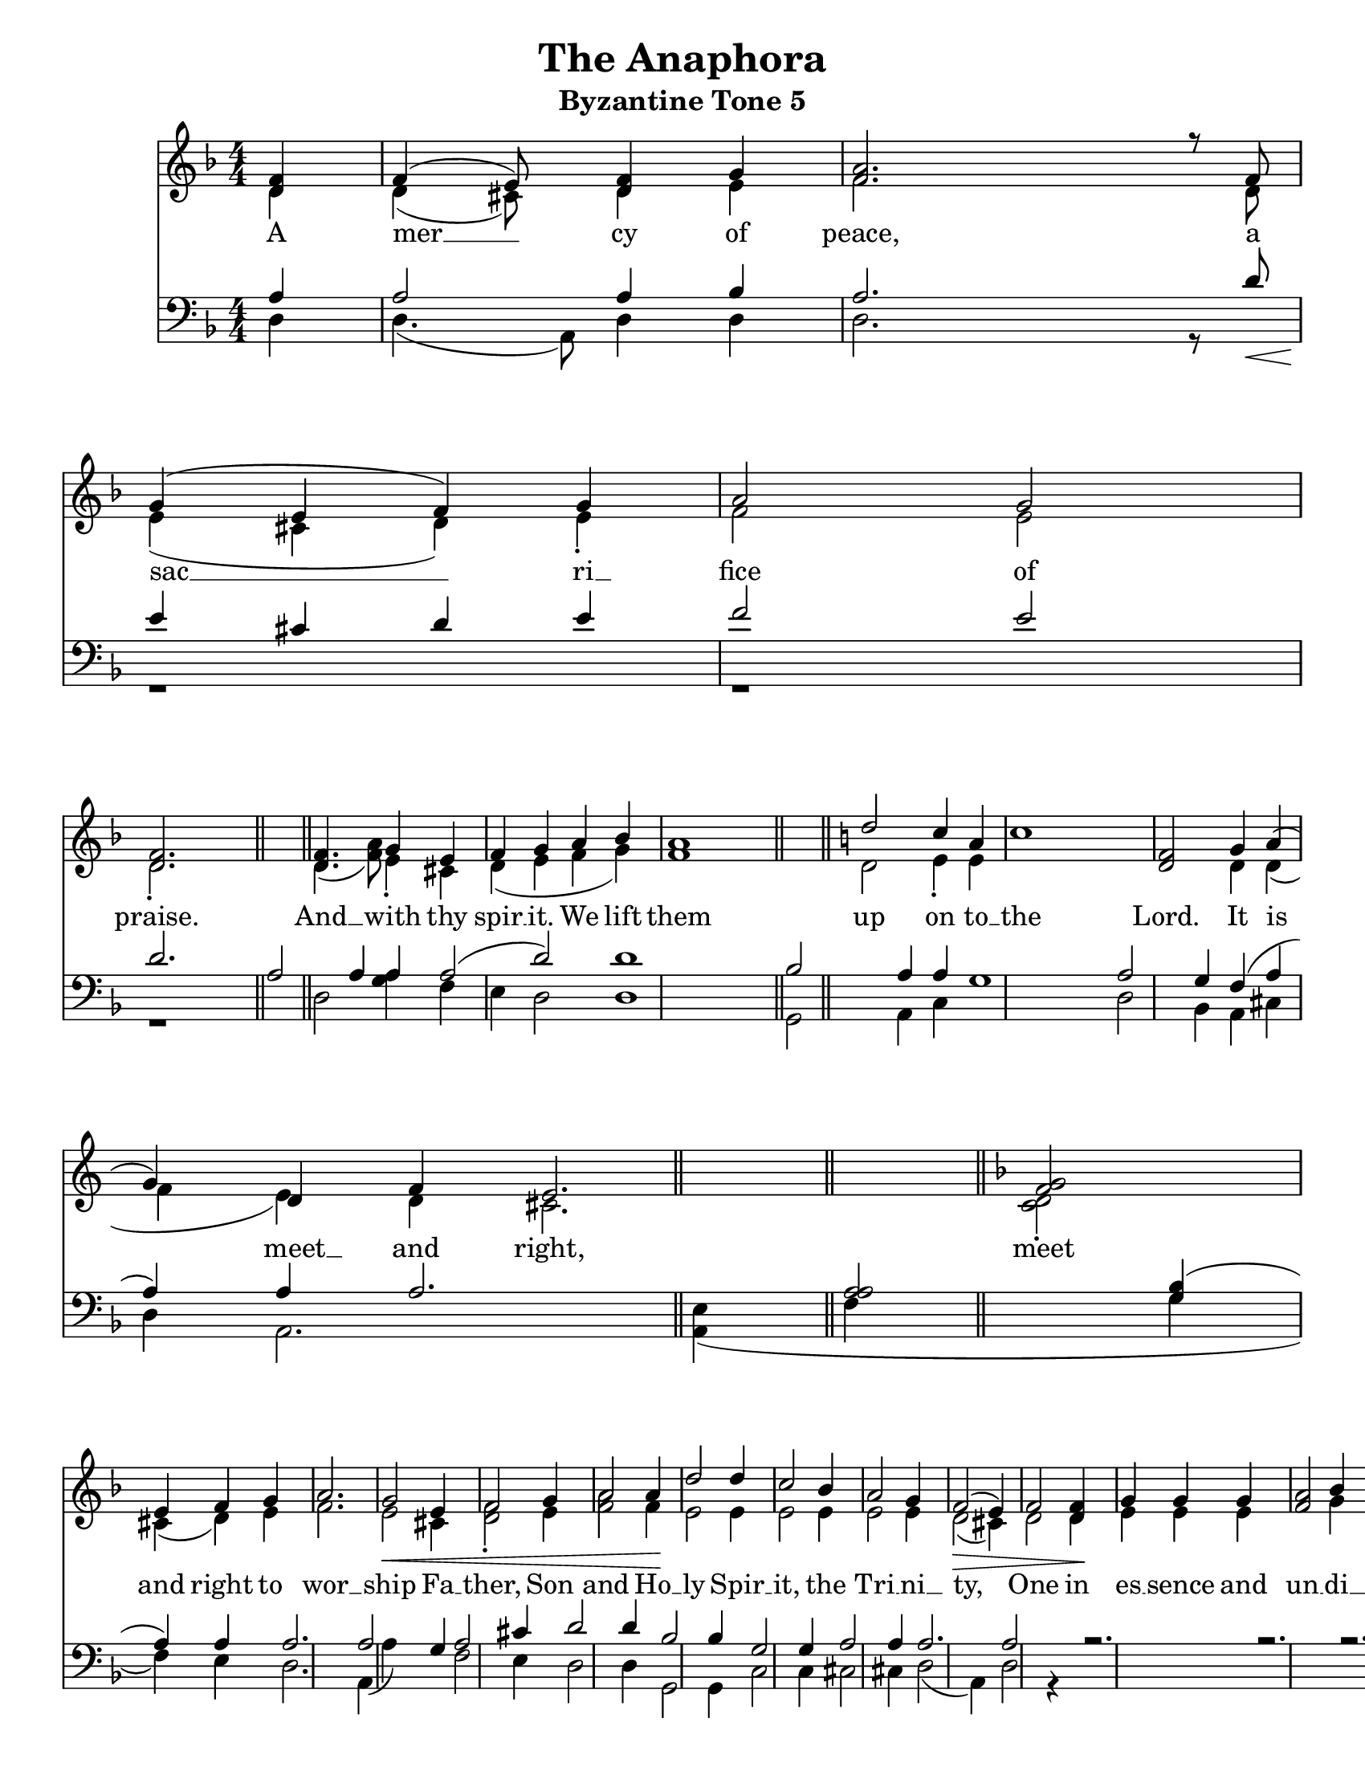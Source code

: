 \version "2.24.2"

\language "english" % Actually required

\paper {
  #(set-paper-size "letter")
}

\header {
  title = "The Anaphora"
  subtitle = "Byzantine Tone 5"
  tagline = ""
}

global = {
  \key f \major
}

soprano =  \relative d' {
  \global
  \clef "treble" \numericTimeSignature\time 4/4 \key f \major \partial
  4  <d f>4 | % 1
  f4 (  e8 ) s8  <d f>4  g4 | % 2
  <f a>2. r8  f8 | % 3
  g4 (  e4  f4 )  g4 | % 4
  a2  g2 | % 5
  <d f>2. \bar "||"
  s4 | % 6
  <d f>4. s8  g4  e4 | % 7
  f4  g4  a4  bf4 | % 8
  <f a>1 \bar "||"
  \key c \major  d'2  c4  a4 | \barNumberCheck
  #10
  c1  <d, f>2  g4 | % 11
  a4 (  g4 )  d4  f4 | % 12
  e2. \bar "||"
  \key f \major  <g f>2 | % 14
  e4  f4  g4 s4 | % 15
  a2. s4 | % 16
  g2 -\<  e4 s4 | % 17
  f2  g4 s4 | % 18
  a2  a4 -\! s4 | % 19
  d2  d4 s4 | \barNumberCheck #20
  c2  bf4 s4 | % 21
  a2  g4 s4 | % 22
  f2 ( -\>  e4 ) s4 | % 23
  f2  <d f>4 -\! s4 | % 24
  g4  g4  g4 s4 | % 25
  <f a>2  bf4 s4 | % 26
  a2 (  g4 ) s4 | % 27
  f2. s4 | % 28
  e4  f4  g4 s4 | % 29
  \numericTimeSignature\time 4/4   a2 (  g2 ) |
  \barNumberCheck #30
  <d f>1 \bar "||"
  \time 3/4   d2  e4 | % 32
  f2  <d f>4 | % 33
  g2 s1  g4 | % 34
  a4 ~  bf4  a4  g4 | % 35
  f4  g4  a2 \fermata | % 36
  r1*2 | % 37
  c1  d4  cs4  d4 | % 39
  a4 -\!  c4  e4 r4  a,4 |
  \barNumberCheck #40
  a2 -\>  g4 | % 41
  f2 (  e4 ) | % 42
  d2. | % 43
  d2. -\! | % 44
  r4  f4  d4  f4  g4 (  e4 ) | % 45
  f4  g4  a4 (  bf4 ) | % 46
  a2  f4  a4  a8  a4 | % 47
  d2  c2  c2 (  bf4 ) | % 49
  \numericTimeSignature\time 4/4   a2  f4  d4 -\p
  f4 | \barNumberCheck #50
  g4 (  e4 )  f4  g4 | % 51
  a4 ~  bf4  f2  a2 | % 52
  d4  e4  f2
}

alto =  \relative d' {
  \global
  \clef "treble" \numericTimeSignature\time 4/4 \key f \major \partial
  4  d4 | % 1
  d4 (   cs8 ) s8  d4  e4
  | % 2
  f2. s8  d8 | % 3
  e4 (  cs4  d4 )  e4 -. | % 4
  f2  e2 | % 5
  d2. -. \bar "||"
  s4 | % 6
  d4. (  <f a>8 )  e4 -.  cs4
  | % 7
  d4 (  e4  f4  g4 ) s1 \bar "||"
  \key c \major  d2  e4 -.  e4 s1.
  d4 | % 11
  d4 (  f4  e4 )  d4 | % 12
  cs2. \bar "||"
  \key f \major  <c d>2 -. | % 14
  cs4 (   d4 )  e4 s4 | % 15
  f2. s4 | % 16
  e2  cs4 s4 | % 17
  <d f>2 -.  e4 s4 | % 18
  <f a>2  f4 s4 | % 19
  e2  e4 s4 | \barNumberCheck #20
  e2  e4 s4 | % 21
  e2  e4 s4 | % 22
  d2 (  cs4 ) s4 | % 23
  d2  d4 s4 | % 24
  e4  e4  e4 s2.  g4 s4 | % 26
  f2 (  e4 ) s4 | % 27
  d2. s4 | % 28
  cs4  d4  e4 s4 | % 29
  \numericTimeSignature\time 4/4   <f a>2 (  e2 ) s1
  \bar "||"
  \time 3/4   d2  e4 | % 32
  d2  d4 | % 33
  d2 s1  d4 | % 34
  d2.  d4 | % 35
  d4  d4  cs2 g''1 -\< s4  g,4
  g4  g4  a4 | \barNumberCheck #40
  a2  g4 | % 41
  f2 (  e4 ) | % 42
  d2. | % 43
  d2.  d4  d4  e4 (  cs4
  ) | % 45
  d4  e4  f4 (  g4 ) | % 46
  f2  f4  f8  f8 | % 47
  f2  e4 (  f8  g8 )  a2
  (  c2  g4 ) | % 49
  f2  d4
  d4 | \barNumberCheck #50
  e4 (  cs4 )  d4  e4 | % 51
  f4 ~  g4  f2 | % 52
  g4  g4  a2
}

tenor =  \relative a {
  \global
  \clef "bass" \numericTimeSignature\time 4/4 \key f \major \partial 4
  a4                  | % 1
  a2  a4  bf4         | % 2
  a2. s8 d8 -\<       | % 3
  e4 -\! cs4 d4 e4    |
  f2 e2               | % 4
  d2.                 \bar "||"

  a2  a4  a4          | % 7
  a2 (  d2 )          | % 8
  d1                  \bar "||"

  bf2  a4  a4         |
  g1  a2  g4          | % 11
  f4 (  a4  a4 )  a4  | % 12
  a2.                 \bar "||"

  <a a>2              | % 14
  <g bf>4 (  a4 )  a4 s4 | % 15
  a2. s4 | % 16
  a2 s4  g4 | % 17
  a2  cs4 s4 | % 18
  d2  d4 s4 | % 19
  bf2  bf4 s4 |
  g2  g4 s4 | % 21
  a2  a4 s4 | % 22
  a2. s4 | % 23
  a2 s2 | % 24
  r2. s4 | % 25
  r2. s4 | % 26
  r2. s4*5 | % 28
  bf4  a4  a4 s4 | % 29
  a4 (  d4  cs4
  -.  bf16  a16 ) s8 |
  a1 \bar "||"

  \time 3/4  s2. | % 32
  R2. | % 33
  bf2 g1  bf4 | % 34
  a4 ~  g4  a4  bf4 | % 35
  bf4  bf4  a2 | % 36
  <bf a>2 e,1  <bf' a>4  bf4 | % 38
  cs2 (  e2 ~ | % 39
  c4  e4 |
  a,2 -\<  g4 | % 41
  f2 -\!  e4 ) | % 42
  d2. | % 43
  d2. | % 44
  r4 | % 45
  r1 | % 46
  r2  d4  d8  d8 | % 47
  bf'2  g4 (  a8  bf8 ) | % 48
  e,1  c2 (  d8  e8 ) | % 49
  c'2 |
  R1*2 | % 52
  d4  bf4  d4  d2
}

bass =  \relative d {
  \global
  \clef "bass" \numericTimeSignature\time 4/4 \key f \major \partial 4
  d4 | % 1
  d4. (  a8 )  d4  d4 | % 2
  d2. r8  s8 | % 3
  r1 r1 | % 5
  r1 \bar "||"
  d2  <a' g>4 | % 7
  f4  e4  d2 | % 8
  d1 \bar "||"
  g,2  a4  c4 s1  d2  bf4
  | % 11
  a4  cs4  d4 | % 12
  a2. \bar "||"
  <a e'>4 ( )  f'4 s4 | % 14
  g4 (  f4 )  e4 s4 | % 15
  d2. s4 | % 16
  a4 (  a'4 ) s2 | % 17
  f2  e4 s4 | % 18
  d2  d4 s4 | % 19
  g,2  g4 s4 | \barNumberCheck #20
  c2  c4 s4 | % 21
  cs2  cs4 s4 | % 22
  d2 (  a4 ) s4 | % 23
  d2 r4 s4 s1*4 | % 28
  g4  f4  e4 s4 | % 29
  \numericTimeSignature\time 4/4  d1 | \barNumberCheck #30
  d1 \bar "||"
  \time 3/4  s1. s2. | % 34
  f4 ~  e4  f4  d4 | % 35
  <d d>4  <a e'>2 | % 36
  g'2 s2.  f2 s2.  d'4   cs4
  d4 | % 39
  a4 r4  a4 | \barNumberCheck #40
  a2  g4 | % 41
  f2 (  e4 ) | % 42
  d2 | % 43
  d2 | % 44
  r4*5  a'4  a8  a8 | % 47
  bf,2  c2 s2  c'2. | % 49
  \numericTimeSignature\time 4/4   f,2 r2 s1 | % 52
  bf4  bf4  a2
}

verseOne = \lyricmode {
  A mer __ cy of peace, a sac __ ri __ fice of praise.
  And __ with thy spir __ __ it.
  We lift them up on to __ the Lord.
  It is meet __ and right, meet and right to wor __ ship
  Fa __ ther, Son and Ho __ ly Spir __ it, the Tri __ ni __ ty,
  One in es __ sence and un __ di __ vi __ __ ded.
  Ho __ ly, Ho __ ly, Ho __ ly,
  Lord __ __ of Sa __ ba __ oth,
  heav __ en, heav __ en and earth __ __ __ are full of the __ glo __ ry.
  Ho __ san __ na __ in the high __ est,
  bless __ ed is He that __ __ com __ eth in the name __ of the Lord, __
  Ho __ san __ na in __ __ __ the high __ est!
  A __ men.
  A __ __ __ __ __ __ __ __ __ men.
  We __ __ praise __ __ __ Thee,
  we praise __ Thee,
  we bless __ __ Thee,
  we give thanks un __ to Thee,
  O Lord, and we pray un __ to Thee, __ __
  O __ our __ God,
  O our God,
  our __ __ God.
}

\score {
  <<
    \new Staff
    <<
      \set Staff.instrumentName = \markup \center-column { Soprano Alto }
      \context Staff <<
        \mergeDifferentlyDottedOn\mergeDifferentlyHeadedOn
        \context Voice = "soprano" {
          \set midiInstrument = #"Soprano"
          \voiceOne
          \soprano
        }
        \context Voice = "alto" {
          \set midiInstrument = #"Alto"
          \voiceTwo
          \alto
        }
      >>
    >>

    \new Lyrics \with {
      \override VerticalAxisGroup.staff-affinity = #CENTER
    } \lyricsto "soprano" \verseOne

    \new Staff
    <<
      \set Staff.instrumentName = \markup \center-column { Tenor Bass }
      \context Staff <<
        \mergeDifferentlyDottedOn\mergeDifferentlyHeadedOn
        \context Voice = "tenor" {
          \set midiInstrument = #"Tenor"
          \voiceOne
          \tenor
        }
        \context Voice = "bass" {
          \set midiInstrument = #"Bass"
          \voiceTwo
          \bass
        }
      >>
    >>

  >>

  \layout {
    \context {
      \Score
      \omit BarNumber % don't show measure numbers at the beginning of each line

      tupletFullLength = ##t
      proportionalNotationDuration = #(ly:make-moment 1/20)
      %\override SpacingSpanner.base-shortest-duration = #(ly:make-moment 1/32)

      \override Score.SpacingSpanner.strict-note-spacing = ##t
      \override SpacingSpanner.uniform-stretching = ##t
      \override SpacingSpanner.strict-grace-spacing = ##t
      \override Beam.breakable = ##t
      \override Glissando.breakable = ##t
      \override TextSpanner.breakable = ##t
    }
    \context {
      \Staff
      \remove "Instrument_name_engraver"
    }
  }

  \midi {
    \tempo 4 = 100 % do we need this?
    \context{
      \Score
      midiChannelMapping = #'instrument
    }
    \context {
      \Staff
      \remove "Staff_performer"
    }
    \context {
      \Voice
      \consists "Staff_performer"
    }
  }
}
